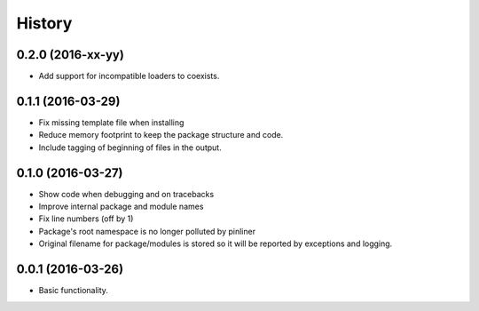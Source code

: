 =======
History
=======

0.2.0 (2016-xx-yy)
------------------

* Add support for incompatible loaders to coexists.

0.1.1 (2016-03-29)
------------------

* Fix missing template file when installing
* Reduce memory footprint to keep the package structure and code.
* Include tagging of beginning of files in the output.

0.1.0 (2016-03-27)
------------------

* Show code when debugging and on tracebacks
* Improve internal package and module names
* Fix line numbers (off by 1)
* Package's root namespace is no longer polluted by pinliner
* Original filename for package/modules is stored so it will be reported by
  exceptions and logging.

0.0.1 (2016-03-26)
------------------

* Basic functionality.
